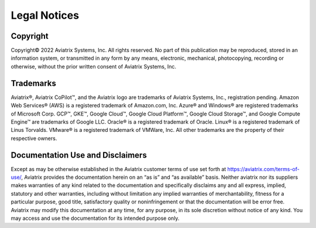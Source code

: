 =============
Legal Notices 
=============

Copyright
=========

Copyright© 2022 Aviatrix Systems, Inc. All rights reserved. No part of this publication may be reproduced, stored in an information system, or transmitted in any form by any means, electronic, mechanical, photocopying, recording or otherwise, without the prior written consent of Aviatrix Systems, Inc. 

Trademarks
========== 

Aviatrix®, Aviatrix CoPilot™, and the Aviatrix logo are trademarks of Aviatrix Systems, Inc., registration pending.  Amazon Web Services® (AWS) is a registered trademark of Amazon.com, Inc. Azure® and Windows® are registered trademarks of Microsoft Corp. GCP™, GKE™, Google Cloud™, Google Cloud Platform™, Google Cloud Storage™, and Google Compute Engine™ are trademarks of Google LLC. Oracle® is a registered trademark of Oracle. Linux® is a registered trademark of Linus Torvalds. VMware® is a registered trademark of VMWare, Inc. All other trademarks are the property of their respective owners. 

Documentation Use and Disclaimers
================================= 

Except as may be otherwise established in the Aviatrix customer terms of use set forth at https://aviatrix.com/terms-of-use/, Aviatrix provides the documentation herein on an “as is” and “as available” basis. Neither aviatrix nor its suppliers makes warranties of any kind related to the documentation and specifically disclaims any and all express, implied, statutory and other warranties, including without limitation any implied warranties of merchantability, fitness for a particular purpose, good title, satisfactory quality or noninfringement or that the documentation will be error free. Aviatrix may modify this documentation at any time, for any purpose, in its sole discretion without notice of any kind. You may access and use the documentation for its intended purpose only. 
